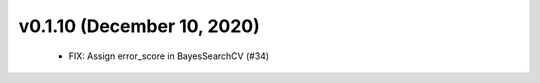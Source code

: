 v0.1.10 (December 10, 2020)
===========================
  * FIX: Assign error_score in BayesSearchCV (#34)

